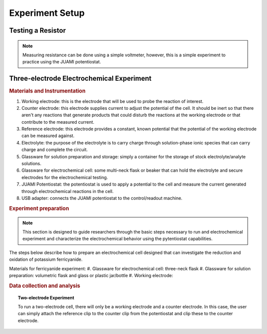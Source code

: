 Experiment Setup
=================

Testing a Resistor
-------------------
.. note::
   Measuring resistance can be done using a simple voltmeter, however, this is a simple experiment to practice using the
   JUAMI potentiostat.



Three-electrode Electrochemical Experiment
-------------------------------------------

.. rubric:: Materials and Instrumentation

#. Working electrode: this is the electrode that will be used to probe the reaction of interest.
#. Counter electrode: this electrode supplies current to adjust the potential of the cell. It should be inert so that
   there aren't any reactions that generate products that could disturb the reactions at the working electrode or that
   contribute to the measured current.
#. Reference electrode: this electrode provides a constant, known potential that the potential of the working electrode
   can be measured against.
#. Electrolyte: the purpose of the electrolyte is to carry charge through solution-phase ionic species that can carry
   charge and complete the circuit.
#. Glassware for solution preparation and storage: simply a container for the storage of stock electrolyte/analyte solutions.
#. Glassware for electrochemical cell: some multi-neck flask or beaker that can hold the electrolyte and secure electrodes
   for the electrochemical testing.
#. JUAMI Potentiostat: the potentiostat is used to apply a potential to the cell and measure the current generated through
   electrochemical reactions in the cell.
#. USB adapter: connects the JUAMI potentiostat to the control/readout machine.

.. rubric:: Experiment preparation

.. note::

   This section is designed to guide researchers through the basic steps necessary to run and electrochemical experiment
   and characterize the electrochemical behavior using the pytentiostat capabilities.

The steps below describe how to prepare an electrochemical cell designed that can investigate the
reduction and oxidation of potassium ferricyanide.

Materials for ferricyanide experiment:
#. Glassware for electrochemical cell: three-neck flask
#. Glassware for solution preparation: volumetric flask and glass or plastic jar/bottle
#. Working electrode:


.. rubric:: Data collection and analysis

.. topic:: Two-electrode Experiment

   To run a two-electrode cell, there will only be a working electrode and a counter electrode. In this case, the user
   can simply attach the reference clip to the counter clip from the potentiostat and clip these to the counter electrode.

